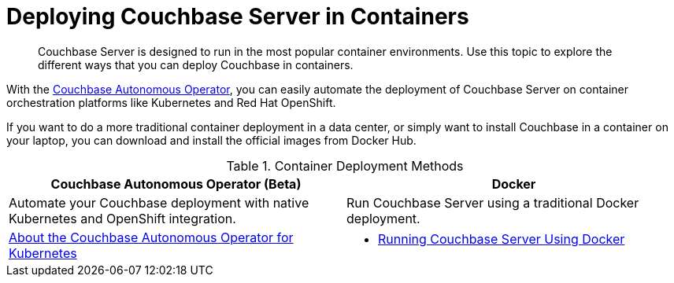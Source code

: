 [#run-couchbase-in-containers]
= Deploying Couchbase Server in Containers

[abstract]
Couchbase Server is designed to run in the most popular container environments.
Use this topic to explore the different ways that you can deploy Couchbase in containers.

With the xref:operator::overview.adoc[Couchbase Autonomous Operator], you can easily automate the deployment of Couchbase Server on container orchestration platforms like Kubernetes and Red Hat OpenShift.

If you want to do a more traditional container deployment in a data center, or simply want to install Couchbase in a container on your laptop, you can download and install the official images from Docker Hub.

.Container Deployment Methods
[#table_lpx_m3z_12b]
|===
| Couchbase Autonomous Operator (Beta) ^| Docker

| Automate your Couchbase deployment with native Kubernetes and OpenShift integration.
| Run Couchbase Server using a traditional Docker deployment.

| xref:operator::overview.adoc[About the Couchbase Autonomous Operator for Kubernetes]
a|
[#ul_apx_4pp_qbb]
* xref:getting-started-docker.adoc[Running Couchbase Server Using Docker]
|===
